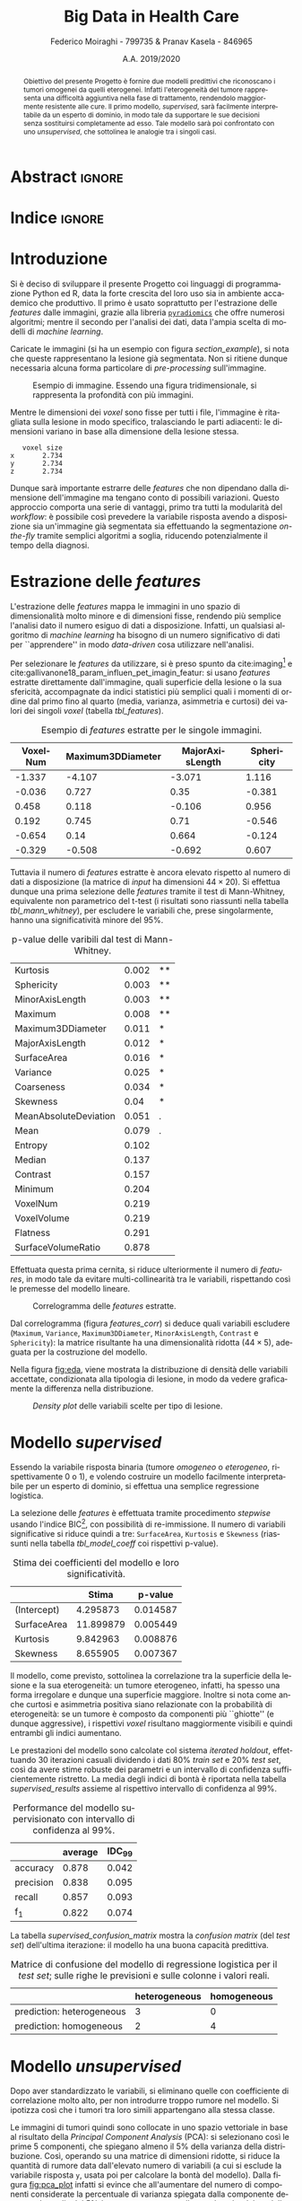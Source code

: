 #+TITLE: *Big Data in Health Care*
#+AUTHOR: Federico Moiraghi - 799735 & Pranav Kasela - 846965
#+DATE: A.A. 2019/2020
#+OPTIONS: toc:nil
#+LANGUAGE: it

#+LATEX_CLASS: article
#+LATEX_CLASS_OPTIONS: [a4paper, 12pt]

* Abstract :ignore:
#+begin_abstract
Obiettivo del presente Progetto è fornire due modelli predittivi che riconoscano i tumori omogenei da quelli eterogenei.
Infatti l'eterogeneità del tumore rappresenta una difficoltà aggiuntiva nella fase di trattamento, rendendolo maggiormente resistente alle cure.
Il primo modello, /supervised/, sarà facilmente interpretabile da un esperto di dominio, in modo tale da supportare le sue decisioni senza sostituirsi completamente ad esso.
Tale modello sarà poi confrontato con uno /unsupervised/, che sottolinea le analogie tra i singoli casi.
#+end_abstract

* Indice :ignore:

#+TOC: headlines 1
#+LATEX: \thispagestyle{empty}
#+LATEX: \newpage


* Introduzione
Si è deciso di sviluppare il presente Progetto coi linguaggi di programmazione Python ed R, data la forte crescita del loro uso sia in ambiente accademico che produttivo.
Il primo è usato soprattutto per l'estrazione delle /features/ dalle immagini, grazie alla libreria [[https://github.com/Radiomics/pyradiomics][=pyradiomics=]] che offre numerosi algoritmi; mentre il secondo per l'analisi dei dati, data l'ampia scelta di modelli di /machine learning/.

#+BEGIN_SRC python :session :tangle yes :exports none :results none
import pandas as pd
from radiomics import featureextractor

#nii image reader
import SimpleITK as sitk
import numpy as np

import multiprocessing as mp
import os

#indicating the features required
extract_this = {"shape":      ["Maximum3DDiameter",
                               "MajorAxisLength", "Sphericity",
                               "MinorAxisLength", "SurfaceArea",
                               "SurfaceVolumeRatio",
                               "Flatness", "VoxelVolume"],
                "firstorder": ["Entropy", "Kurtosis", "Maximum",
                               "Mean", "Median", "Minimum",
                               "MeanAbsoluteDeviation",
                               "Skewness", "Variance"],
                "ngtdm":      ["Contrast", "Coarseness"]}

#initialize the featureextractor and define the required features
extractor = featureextractor.RadiomicsFeatureExtractor()
extractor.disableAllFeatures()
extractor.enableFeaturesByName(**extract_this)

features = ["diagnostics_Mask-original_VoxelNum"]
features_name = ["VoxelNum"]
for key in extract_this.keys():
    for elem in extract_this.get(key):
        features.append("original_" + key + "_" + elem)
        features_name.append(elem)

features_name.append("y")

homImagePath = "./code__esempi/lesions/homogeneous/nifti/"
homImages = [(homImagePath+file, 0) for file in os.listdir(homImagePath)]

hetImagePath = "./code__esempi/lesions/heterogeneous/nifti/"
hetImages = [(hetImagePath+file, 1) for file in os.listdir(hetImagePath)]

images = homImages + hetImages

def get_feature_df(path):
    img    = sitk.ReadImage(path[0])
    mask   = img > 0
    infos  = extractor.execute(img, mask)
    result = [float(infos[f]) for f in features]
    result.append(path[1])
    return result

#some parallelization
pool = mp.Pool(3)
res = pool.map(get_feature_df, images)

#the final df
final_df = pd.DataFrame(res, columns=features_name)

final_df.to_csv("feature_dataset.csv", index=None)
#+END_SRC

Caricate le immagini (si ha un esempio con figura [[section_example]]), si nota che queste rappresentano la lesione già segmentata.
Non si ritiene dunque necessaria alcuna forma particolare di /pre-processing/ sull'immagine.

#+BEGIN_SRC python :session :exports results :results file graphics :file images/sample.png
import matplotlib.pyplot as plt


x_1 = sitk.ReadImage(hetImages[14][0])
x = sitk.GetArrayFromImage(x_1)

fig = plt.figure()
count = 1
for z in range(x.shape[2]):
    if z > 4 and z < 14:
        plt.subplot(3, 3, count)
        plt.imshow(x[:, :, z], cmap="gist_heat")
        plt.axis("off")
        count += 1
#+END_SRC

#+LABEL: section_example
#+CAPTION: Esempio di immagine. Essendo una figura tridimensionale, si rappresenta la profondità con più immagini.
#+RESULTS:
[[file:images/sample.png]]


Mentre le dimensioni dei /voxel/ sono fisse per tutti i file, l'immagine è ritagliata sulla lesione in modo specifico, tralasciando le parti adiacenti: le dimensioni variano in base alla dimensione della lesione stessa.

#+BEGIN_SRC python :session :exports results :results dataframe :rownames yes :colnames no
dim_x = x_1.GetMetaData("pixdim[1]")
dim_y = x_1.GetMetaData("pixdim[1]")
dim_z = x_1.GetMetaData("pixdim[1]")

res = pd.DataFrame({"x":[round(float(dim_x), 3)],
                    "y":[round(float(dim_y), 3)],
                    "z":[round(float(dim_z), 3)]},
                   index = ["voxel size"])

res.T
#+END_SRC

#+RESULTS:
:    voxel size
: x       2.734
: y       2.734
: z       2.734

Dunque sarà importante estrarre delle /features/ che non dipendano dalla dimensione dell'immagine ma tengano conto di possibili variazioni.
Questo approccio comporta una serie di vantaggi, primo tra tutti la modularità del /workflow/: è possibile così prevedere la variabile risposta avendo a disposizione sia un'immagine già segmentata sia effettuando la segmentazione /on-the-fly/ tramite semplici algoritmi a soglia, riducendo potenzialmente il tempo della diagnosi.

* Estrazione delle /features/
L'estrazione delle /features/ mappa le immagini in uno spazio di dimensionalità molto minore e di dimensioni fisse, rendendo più semplice l'analisi dato il numero esiguo di dati a disposizione.
Infatti, un qualsiasi algoritmo di /machine learning/ ha bisogno di un numero significativo di dati per  ``apprendere'' in modo /data-driven/ cosa utilizzare nell'analisi.

Per selezionare le /features/ da utilizzare, si è preso spunto da cite:imaging[fn::Gli autori usano i primi quattro momenti per stimare la differenza di eterogeneità di tumori alla cervicale nel tempo, a seguito di un trattamento.] e cite:gallivanone18_param_influen_pet_imagin_featur: si usano /features/ estratte direttamente dall'immagine, quali superficie della lesione o la sua sfericità, accompagnate da indici statistici più semplici quali i momenti di ordine dal primo fino al quarto (media, varianza, asimmetria e curtosi) dei valori dei singoli /voxel/ (tabella [[tbl_features]]).

#+BEGIN_SRC R :session :tangle yes :exports none :results none
rm(list = ls())
set.seed(20200623)
#+END_SRC

#+BEGIN_SRC R :session :tangle yes :exports none :results none
library(tidyverse)

features <- readr::read_csv("./feature_dataset.csv")
features <- features %>%
  mutate_at(setdiff(colnames(features),
                    c("y")),
            ~(scale(.) %>% as.vector))
features <- features[sample(nrow(features)), ]
#+END_SRC

#+BEGIN_SRC R :session :exports results :results table :rownames no :colnames yes
round(head(features[, 1:4]), 3)
#+END_SRC

#+LABEL: tbl_features
#+CAPTION: Esempio di /features/ estratte per le singole immagini.
#+RESULTS:
| VoxelNum | Maximum3DDiameter | MajorAxisLength | Sphericity |
|----------+-------------------+-----------------+------------|
|   -1.337 |            -4.107 |          -3.071 |      1.116 |
|   -0.036 |             0.727 |            0.35 |     -0.381 |
|    0.458 |             0.118 |          -0.106 |      0.956 |
|    0.192 |             0.745 |            0.71 |     -0.546 |
|   -0.654 |              0.14 |           0.664 |     -0.124 |
|   -0.329 |            -0.508 |          -0.692 |      0.607 |


Tuttavia il numero di /features/ estratte è ancora elevato rispetto al numero di dati a disposizione (la matrice di /input/ ha dimensioni $44 \times 20$).
Si effettua dunque una prima selezione delle /features/ tramite il test di Mann-Whitney, equivalente non parametrico del t-test (i risultati sono riassunti nella tabella [[tbl_mann_whitney]]), per escludere le variabili che, prese singolarmente, hanno una significatività minore del 95%.

#+BEGIN_SRC R :session :tangle yes :exports none :results none
score <- c()
for (i in seq(1, dim(features)[2] - 1)) {
  formula <- paste0(colnames(features)[i], " ~ y")
  t_score <- wilcox.test(formula = as.formula(formula),
                         data = features)$p.value
  score <- c(score, round(t_score, 3))
}
score_df <- data.frame(t(score))
colnames(score_df) <- colnames(features)[1:(dim(features)[2] - 1)]
accepted <- colnames(score_df[, score_df < 0.05])

features <- features[, c(accepted, "y")]
#+END_SRC

#+BEGIN_SRC R :session :exports results :results table :rownames yes
out <- t(score_df[order(score_df)])
significativa <- function(x) {
  if (x < 0.001) return("***")
  if (x < 0.01)  return("**")
  if (x < 0.05)  return("*")
  if (x < 0.1)   return(".")
                 return("")
}
cbind(out, lapply(out[, 1], significativa))
#+END_SRC

#+LABEL: tbl_mann_whitney
#+CAPTION: p-value delle varibili dal test di Mann-Whitney.
#+RESULTS:
| Kurtosis              | 0.002 | ** |
| Sphericity            | 0.003 | ** |
| MinorAxisLength       | 0.003 | ** |
| Maximum               | 0.008 | ** |
| Maximum3DDiameter     | 0.011 | *  |
| MajorAxisLength       | 0.012 | *  |
| SurfaceArea           | 0.016 | *  |
| Variance              | 0.025 | *  |
| Coarseness            | 0.034 | *  |
| Skewness              |  0.04 | *  |
| MeanAbsoluteDeviation | 0.051 | .  |
| Mean                  | 0.079 | .  |
| Entropy               | 0.102 |    |
| Median                | 0.137 |    |
| Contrast              | 0.157 |    |
| Minimum               | 0.204 |    |
| VoxelNum              | 0.219 |    |
| VoxelVolume           | 0.219 |    |
| Flatness              | 0.291 |    |
| SurfaceVolumeRatio    | 0.878 |    |

Effettuata questa prima cernita, si riduce ulteriormente il numero di /features/, in modo tale da evitare multi-collinearità tra le variabili, rispettando così le premesse del modello lineare.

#+BEGIN_SRC R :session :exports results :results file graphics :file images/corrplot.png
library(ggcorrplot)


ggcorrplot::ggcorrplot(
              cor(features),
              type = "lower",
              outline.col = "white",
              lab = TRUE)
#+END_SRC

#+LABEL: features_corr
#+CAPTION: Correlogramma delle /features/ estratte.
#+RESULTS:
[[file:images/corrplot.png]]

Dal correlogramma (figura [[features_corr]]) si deduce quali variabili escludere (=Maximum=, =Variance=, =Maximum3DDiameter=, =MinorAxisLength=, =Contrast= e =Sphericity=): la matrice risultante ha una dimensionalità ridotta ($44 \times 5$), adeguata per la costruzione del modello.

#+BEGIN_SRC R :session :tangle yes :exports none :results none
new_cols <- setdiff(colnames(features),
                    c("Maximum", "Variance",
                      "Maximum3DDiameter",
                      "MinorAxisLength",
                      "Contrast", "Sphericity"))

features <- features[, new_cols]
#+END_SRC

Nella figura [[fig:eda]], viene mostrata la distribuzione di densità delle variabili accettate, condizionata alla tipologia di lesione, in modo da vedere graficamente la differenza nella distribuzione.

#+BEGIN_SRC R :session :exports results :results file graphics :file images/plot1.png
library(ggridges)
library(ggthemes)
library(gridExtra)
library(grid)
tema <- theme(plot.title=element_text(size=12, hjust=.5,
                                      vjust=0, color="black"),
        axis.title.y=element_text(size=12, vjust=2, color="black"),
        axis.title.x=element_text(size=14, vjust=-1, color="black"),
        axis.text.x=element_text(size=12, color="black"),
        axis.text.y=element_text(size=12, color="black"),
        legend.position="None")

features$Hom <- ifelse(features$y==1, "Het.", "Hom.")

HisMAL <- ggplot(data=features,
                 aes(x=MajorAxisLength,  y=Hom))+
  geom_density_ridges(alpha=.4, aes(fill=y)) +
  xlab("MajorAxisLength") +
  ylab("Density") +
  theme(legend.position="none")+
  theme_minimal() +
                  # theme_economist() +
                  # theme_solarized(light=T)+
                  scale_colour_solarized('blue') + tema

HisSA <- ggplot(data=features,
                 aes(x=SurfaceArea,  y=Hom))+
  geom_density_ridges(alpha=.4, aes(fill=y)) +
  xlab("SurfaceArea") +
  ylab("Density") +
  theme(legend.position="none")+
  theme_minimal() +
                  # theme_economist() +
                  # theme_solarized(light=T)+
                  scale_colour_solarized('blue') + tema

HisK <- ggplot(data=features,
                 aes(x=Kurtosis,  y=Hom))+
  geom_density_ridges(alpha=.4, aes(fill=y)) +
  xlab("Kurtosis") +
  ylab("Density") +
  theme(legend.position="none")+
  theme_minimal() +
                  # theme_economist() +
                  # theme_solarized(light=T)+
                  scale_colour_solarized('blue') + tema

HisS <- ggplot(data=features,
                 aes(x=Skewness,  y=Hom))+
  geom_density_ridges(alpha=.4, aes(fill=y)) +
  xlab("Skewness") +
  ylab("Density") +
  theme(legend.position="none")+
  theme_minimal() +
                  # theme_economist() +
                  # theme_solarized(light=T)+
                  scale_colour_solarized('blue') + tema

HisC <- ggplot(data=features,
                 aes(x=Coarseness,  y=Hom))+
  geom_density_ridges(alpha=.4, aes(fill=y)) +
  xlab("Coarseness") +
  ylab("Density") +
  theme(legend.position="none")+
  theme_minimal() +
                  # theme_economist() +
                  # theme_solarized(light=T)+
                  scale_colour_solarized('blue') + tema

features %>% dplyr::select(-Hom) -> features

grid.arrange(HisMAL + ggtitle(""),
             HisSA + ggtitle(""),
             HisK + ggtitle(""),
             HisS  + ggtitle(""),
             HisC  + ggtitle(""),
             layout_matrix = matrix(c(1,3,2,5,4,2),
                                    nrow=3),
             top = textGrob("Density Plots",
                            gp=gpar(fontsize=15)))
#+END_SRC

#+LABEL: fig:eda
#+CAPTION: /Density plot/ delle variabili scelte per tipo di lesione.
#+RESULTS:
[[file:images/plot1.png]]

* Modello /supervised/
Essendo la variabile risposta binaria (tumore /omogeneo/ o /eterogeneo/, rispettivamente 0 o 1), e volendo costruire un modello facilmente interpretabile per un esperto di dominio, si effettua una semplice regressione logistica.

#+BEGIN_SRC R :session :tangle yes :exports none :results none
library(MASS)


formula <- stepAIC(glm(y ~  MajorAxisLength + SurfaceArea + Kurtosis +
                            Skewness + Coarseness,
                       data = features,
                       family = binomial("logit")),
                   direction = "both",
                   k = log(nrow(features)))$formula
mod_full <- glm(formula, data = features, family = binomial("logit"))
#+END_SRC

La selezione delle /features/ è effettuata tramite procedimento /stepwise/ usando l'indice BIC[fn::L'indice BIC rispetto all'indice AIC penalizza maggiormente l'inserimento di una nuova variabile con un numero ridotto di osservazioni.], con possibilità di re-immissione.
Il numero di variabili significative si riduce quindi a tre: =SurfaceArea=, =Kurtosis= e =Skewness= (riassunti nella tabella [[tbl_model_coeff]] coi rispettivi p-value).

#+BEGIN_SRC R :session :exports results :results tabular :colnames yes :rownames yes
df <- summary(mod_full)$coefficients[, c(1, 4)]
colnames(df) <- c("Stima", "p-value")
round(df, 6)
#+END_SRC

#+LABEL: tbl_model_coeff
#+CAPTION: Stima dei coefficienti del modello e loro significatività.
#+RESULTS:
|             |     Stima |  p-value |
|-------------+-----------+----------|
| (Intercept) |  4.295873 | 0.014587 |
| SurfaceArea | 11.899879 | 0.005449 |
| Kurtosis    |  9.842963 | 0.008876 |
| Skewness    |  8.655905 | 0.007367 |

Il modello, come previsto, sottolinea la correlazione tra la superficie della lesione e la sua eterogeneità: un tumore eterogeneo, infatti, ha spesso una forma irregolare e dunque una superficie maggiore.
Inoltre si nota come anche curtosi e asimmetria positiva siano relazionate con la probabilità di eterogeneità: se un tumore è composto da componenti più ``ghiotte'' (e dunque aggressive), i rispettivi /voxel/ risultano maggiormente visibili e quindi entrambi gli indici aumentano.

#+BEGIN_SRC R :session :tangle yes :exports none :results none
accuracy <- function(y_true, y_hat) {
  return(mean(y_true == y_hat))
}

precision <- function(y_true, y_hat) {
  tp <- mean(y_hat == 1 & y_true == 1)
  fp <- mean(y_hat == 1 & y_true == 0)
  return(tp / (tp + fp))
}

recall <- function(y_true, y_hat) {
  tp <- mean(y_hat == 1 & y_true == 1)
  fn <- mean(y_hat == 0 & y_true == 1)
  if (fn == 0) return(1)
  return(tp / (tp + fn))
}

f1 <- function(y_true, y_hat) {
  p <- precision(y_true, y_hat)
  r <- recall(y_true, y_hat)
  return(2 * p * r / (p + r))
}

features$y <- as.factor(features$y)
k <- 30
dim_fold <- 9
out <- list(accuracy = c(),
            precision = c(),
            recall = c(),
            f_1 = c())

for (i in seq(1, k)) {
  set.seed(i)
  test_index <- sample(seq(1, dim(features)[1]), dim_fold)
  train_set <- features[-test_index, ]
  test_set  <- features[ test_index, ]

  mod <- glm(formula,
             data = train_set,
             family = binomial("logit"))

  y_hat <- ifelse(predict(mod, test_set) > 0.5, 1, 0)
  y_true <- test_set$y
  out$accuracy  <- c(out$accuracy,  accuracy(y_true, y_hat))
  out$precision <- c(out$precision, precision(y_true, y_hat))
  out$recall    <- c(out$recall,    recall(y_true, y_hat))
  out$f_1       <- c(out$f_1,       f1(y_true, y_hat))
}
#+END_SRC

Le prestazioni del modello sono calcolate col sistema /iterated holdout/, effettuando 30 iterazioni casuali dividendo i dati 80% /train set/ e 20% /test set/, così da avere stime robuste dei parametri e un intervallo di confidenza sufficientemente ristretto.
La media degli indici di bontà è riportata nella tabella [[supervised_results]] assieme al rispettivo intervallo di confidenza al 99%.

#+BEGIN_SRC R :session :exports results :results table :rownames yes :colnames yes
out_df <- data.frame(index = c("accuracy", "precision", "recall", "f_1"))
scores <- c()
idc <- c()
for (index in out_df$index) {
  score <- out[[index]]
  score <- score[!is.nan(score)]
  mu <- mean(score)
  s  <- sd(score)
  d <- qt(0.995, length(score) - 1) * s / sqrt(length(score))
  scores <- c(scores, mu)
  idc <- c(idc, d)
}
out_df$average <- scores
out_df$IDC_99   <- idc
rownames(out_df) <- out_df$index
round(out_df[, c("average", "IDC_99")], 3)
#+END_SRC

#+LABEL: supervised_results
#+CAPTION: Performance del modello supervisionato con intervallo di confidenza al 99%.
#+RESULTS:
|           | average | IDC_99 |
|-----------+---------+--------|
| accuracy  |   0.878 |  0.042 |
| precision |   0.838 |  0.095 |
| recall    |   0.857 |  0.093 |
| f_1       |   0.822 |  0.074 |

La tabella [[supervised_confusion_matrix]] mostra la /confusion matrix/ (del /test set/) dell'ultima iterazione: il modello ha una buona capacità predittiva.

#+BEGIN_SRC R :session :exports results :results tabular :colnames yes :rownames yes
previsions <- data.frame(prevision = ifelse(predict(mod, test_set) > 0.5,
                                            "prediction: heterogeneous",
                                            "prediction: homogeneous"),
                         real = ifelse(test_set$y == 1,
                                       "heterogeneous",
                                       "homogeneous"))
conf_matrix <- table(previsions)
#+END_SRC

#+LABEL: supervised_confusion_matrix
#+CAPTION: Matrice di confusione del modello di regressione logistica per il /test set/; sulle righe le previsioni e sulle colonne i valori reali.
#+RESULTS:
|                           | heterogeneous | homogeneous |
|---------------------------+---------------+-------------|
| prediction: heterogeneous |             3 |           0 |
| prediction: homogeneous   |             2 |           4 |

* Modello /unsupervised/

Dopo aver standardizzato le variabili, si eliminano quelle con coefficiente di correlazione molto alto, per non introdurre troppo rumore nel modello.
Si ipotizza così che i tumori tra loro simili appartengano alla stessa classe.

# Considerando le variabili che hanno passato il test di Mann-Whitney, dopo averle standardizzate, si effettua una divisione in /clusters/ con l'ipotesi che sia possibile raggruppare le due tipologie di tumore.
# Si presume così che le altre variabili apportino solo rumore nella distribuzione dei dati.

#+BEGIN_SRC R :session :tangle yes :exports none :results none
features <- readr::read_csv("./feature_dataset.csv")
features <- features %>%
  mutate_at(setdiff(colnames(features),
                    c("y")),
            ~(scale(.) %>% as.vector))
features$y <- as.factor(features$y)

corr <- cor(features %>% dplyr::select(-y))
rejected <- colnames(features)[caret::findCorrelation(corr,
                                                      cutoff=0.8)]
features <- features %>%
              dplyr::select(-all_of(rejected))
#+END_SRC

Le immagini di tumori quindi sono collocate in uno spazio vettoriale in base al risultato della /Principal Component Analysis/ (PCA): si selezionano così le prime 5 componenti, che spiegano almeno il 5% della varianza della distribuzione.
Così, operando su una matrice di dimensioni ridotte, si riduce la quantità di rumore data dall'elevato numero di variabili (a cui si esclude la variabile risposta =y=, usata poi per calcolare la bontà del modello).
Dalla figura [[fig:pca_plot]] infatti si evince che all'aumentare del numero di componenti considerate la percentuale di varianza spiegata dalla componente decresce: la soglia del 5% è un compromesso tra il segnale colto dal modello e la sua complessità (per i dettagli vedere la tabella [[table_pca]]). Le 5 componenti scelte spiegano complessivamente circa il 90% della varianza totale.


#+BEGIN_SRC R :session :exports results :results graphics file :file images/pca_unsupervised.png
eigen_values <- eigen(var(features %>% dplyr::select(-y)))$values
perc_variance <- eigen_values / sum(eigen_values)

data.frame(number_of_components = factor(seq(1, dim(features)[2] - 1)),
           variance=perc_variance) %>%
  ggplot(aes(x = number_of_components, y = variance)) +
  geom_bar(stat = "identity", aes(alpha = variance)) + geom_point(size = 3) +
  geom_line(aes(x = seq(1, dim(features)[2] - 1))) +
  # geom_hline(aes(yintercept = 1), alpha = 0.3) +
  geom_hline(aes(yintercept = 0.05), color = "red",
             alpha = 1) +
  xlab("Number of Components") + ylab("% variance") +
  ggtitle("Selection of number of components of PCA") +
  theme_minimal() + theme(legend.position = "none")
#+END_SRC

#+LABEL: fig:pca_plot
#+CAPTION: Andamento della varianza spiegata dal modello all'aumentare del numero di componenti della PCA.
#+RESULTS:
[[file:images/pca_unsupervised.png]]

#+BEGIN_SRC R :session :tangle yes :exports none :results none
unsupervised_features <- features[, 1:(dim(features)[2] - 1)]
data.pca <- prcomp(unsupervised_features)
#+END_SRC

#+BEGIN_SRC R :session :exports results :results table :colnames yes :rownames yes
round(summary(data.pca)$importance[, 1:5], 3)
#+END_SRC

#+LABEL: table_pca
#+CAPTION: Alcune statistiche sulle prime componenti principali.
#+RESULTS:
|                        |   PC1 |   PC2 |   PC3 |   PC4 |   PC5 |
|------------------------+-------+-------+-------+-------+-------|
| Standard deviation     | 1.912 |   1.6 | 1.391 |     1 | 0.839 |
| Proportion of Variance | 0.332 | 0.233 | 0.176 | 0.091 | 0.064 |
| Cumulative Proportion  | 0.332 | 0.565 | 0.741 | 0.832 | 0.896 |


Nello spazio della PCA si effettua un raggruppamento usando l'algoritmo DBScan, basato sulla densità delle osservazioni.
La figura [[fig:DBScan_eps]] suggerisce un parametro $\varepsilon \in (2.5, 3)$ (lo si vede dal salto nella figura con 5-NN), si opta per il valore medio: questa configurazione sarà usata per la costruzione del modello.


#+BEGIN_SRC R :session :exports results :results graphics file :file images/dbscan_eps_selection.png
data <- data.pca$x[, 1:5]
data_out <- dbscan::kNNdist(data, k = 5)
data_order <- order(data_out)

data.frame(x = seq(1, length(data_out)),
           y = data_out[data_order],
           hom_het = features$y[data_order]) %>%
ggplot2::ggplot(aes(x = x, y = y)) +
  geom_line() +
  geom_hline(aes(yintercept = 2.5), col = "red") +
  geom_hline(aes(yintercept = 3), col = "blue") +
  geom_point(size = 2, alpha = 0.3) +
  xlab("Sample of points sorted by distance") +
  ylab("5-NN distance") +
  theme_minimal() +
  theme(axis.text.x=element_blank(),
        legend.position = "none")
#+END_SRC

#+LABEL: fig:DBScan_eps
#+CAPTION: Scelta del valore $\varepsilon$ per DBScan.
#+RESULTS:
[[file:images/dbscan_eps_selection.png]]

#+BEGIN_SRC R :session :tangle yes :exports none :results none
data <- data.pca$x[,1:5]

cluster <- dbscan::dbscan(data, 2.75)
#+END_SRC

#+BEGIN_SRC R :session :exports results :results table :rownames yes
out <- data.frame("accuracy"  = accuracy(1 - cluster$cluster, features$y),
                  "precision" = precision(1 - cluster$cluster, features$y),
                  "recall"    = recall(1 - cluster$cluster, features$y),
                  "f_1"       = f1(1 - cluster$cluster, features$y))
round(t(out), 3)
#+END_SRC

#+LABEL: dbscan_performance
#+CAPTION: Indici di bontà per la clusterizzazione con DBScan.
#+RESULTS:
| accuracy  | 0.773 |
| precision |   0.5 |
| recall    |   0.9 |
| f_1       | 0.643 |


#+BEGIN_SRC R :session :exports results :results table :rownames yes :colnames yes
HomOrHet <- ifelse(features$y==0, "homogeneous", "heterogeneous")
clus <- paste0("C_", cluster$cluster)
table(clus, HomOrHet)
#+END_SRC

#+LABEL: dbscan_confusion_matrix
#+CAPTION: Distribuzione delle immagini all'interno dei /clusters/.
#+RESULTS:
|     | heterogeneous | homogeneous |
|-----+---------------+-------------|
| C_0 |             9 |           1 |
| C_1 |             9 |          25 |

Nonostante le buone /performance/ del modello (riassunte nella tabella [[dbscan_performance]]), si nota che il secondo /cluster/ $C_1$ contiene un numero non indifferente, pur rimanendo ridotto, di immagini eterogenee (tabella [[dbscan_confusion_matrix]]).
L'algoritmo è riuscito a individuare un /cluster/ ($C_0$, il cluster di elementi rigettati) ben definito, considerando la variabile risposta.

Si tenta un altro approccio, con l'algoritmo /HK-means/, versione gerarchica del ben più noto /K-means/.
L'algoritmo è quindi testato con un numero di /cluster/ $k$ da 2 a 15, calcolando per ciascuno la distanza nei gruppi (/distance between/).
La figura [[fig:kmean_k]] mostra graficamente il procedimento: si sceglie $k = 5$ per evitare /overfitting/ dei dati, siccome il tasso di miglioramento per $k > 5$ decresce fortemente.
La bontà del raggruppamento (intesa come capacità predittiva) è invece riassunta nella tabella
[[hkmeans_performance]].


#+BEGIN_SRC R :session :results none :exports none
ncluster_score <- c()
for (num_clus in seq(2, 15)){
  cluster <- factoextra::hkmeans(data, num_clus)
  # Calculate between based on the mode of the cluster.
  ncluster_score <- c(ncluster_score,
                      cluster$betweenss)
}
#+END_SRC

#+BEGIN_SRC R :session :exports results :results graphics file :file images/cluster_selection.png
data.frame(number_of_cluster = factor(seq(2, 15)),
           sil = ncluster_score) %>%
  ggplot(aes(x = number_of_cluster, y = ncluster_score)) +
  # geom_line(aes(x = factor(2:15))) +
  geom_point(size = 3) +
  geom_line(aes(x = 1:14, y = ncluster_score)) +
  geom_vline(aes(xintercept = 4), color="red",
             alpha=0.4) +
  xlab("Number of Clusters K") + ylab("Distance Between") +
  ggtitle("Selection of number of cluster") +
  theme_minimal()
#+END_SRC

#+LABEL: fig:kmean_k
#+CAPTION: Variazione della distanza /between/ all'aumentare del parametro $k$.
#+RESULTS:
[[file:images/cluster_selection.png]]


#+BEGIN_SRC R :session :tangle yes :exports results :results table :rownames yes
cluster <- factoextra::hkmeans(data, 5, iter.max = 50)
tp <- 0
tn <- 0
fp <- 0
fn <- 0
for (i in seq(1,4)){
  index <- which(cluster$cluster == i)
  in_clus <- features$y[index]
  homs <- as.numeric(table(in_clus)["0"])
  hets <- as.numeric(table(in_clus)["1"])
  if (homs > hets){
    tn <- tn + homs
    fp <- fp + hets
  } else {
    tp <- tp + hets
    fn <- fn + homs
  }
}
acc <- (tp + tn) / (tp + fn + fp + tn)
rec <- tp / (tp + fn)
prec <- tp / (tp + fp)
f_1 <- 2 * rec * prec / (rec + prec)

round(data.frame(c(acc, prec, rec, f_1),
           row.names=c("accuracy", "precision",
                       "recall", "f_1")),3)
#+END_SRC

#+LABEL: hkmeans_performance
#+CAPTION: Indici di bontà per HK-Means con $k = 5$.
#+RESULTS:
| accuracy  | 0.786 |
| precision | 0.438 |
| recall    |     1 |
| f_1       | 0.609 |

#+BEGIN_SRC R :session :exports results :results table :rownames yes :colnames yes
HomOrHet <- ifelse(features$y == 0, "homogeneous", "heterogeneous")
clus <- paste0("C_", cluster$cluster)
table(clus, HomOrHet)
#+END_SRC

#+LABEL: hkmeans_clusters
#+CAPTION: Il modello ha identificato tre /cluster/ definiti (C_1, C_4 e C_5), considerando la variabile risposta;
#+RESULTS:
|     | heterogeneous | homogeneous |
|-----+---------------+-------------|
| C_1 |             0 |          10 |
| C_2 |             5 |           8 |
| C_3 |             4 |           8 |
| C_4 |             7 |           0 |
| C_5 |             2 |           0 |

Il modello è riuscito ad individuare 3 cluster ben distinti, 2 per le prove eterogenee (C_4 e C_5) e 1 per le prove omogenee (C_1).
Il /cluster 2/ e /cluster 3/ invece hanno un contenuto ambiguo, che comprende osservazioni di entrambi i gruppi.
Questo si verifica  anche a causa della similarità tra distribuzione delle variabili condizionati alla lesione (figura [[fig:eda]]).

Dopo aver provato sia HK-Means che DBScan, si deduce che la capacità predittiva dei modelli /unsupervised/, paragonati a quello /supervised/ presentato precedentemente, è nettamente inferiore.
Inoltre, lavorando nello spazio delle componenti principali, l'interpretabilità del modello risulta difficile anche per un esperto di dominio.
#+LATEX: \newpage

* Conclusioni
Con questo Progetto si è costruito un modello statistico /supervised/ efficace e facilmente interpretabile da un esperto di dominio per prevedere l'eterogeneità del tumore.
Per costruirlo è stato sufficiente estrapolare dalle immagini segmentate delle semplici /features/, veloci da calcolare e facili da interpretare.
Si è quindi confrontato questo modello con uno /unsupervised/, confermando la superiorità del primo sia per bontà di previsione sia per facilità di interpretazione.

Per migliorare il modello si potrebbe, a livello teorico, usare un maggior numero di dati per stimare i parametri e per selezionare le /features/ da includere; tuttavia questo non è sempre possibile in ambito medico, data la forte difficoltà e l'alto costo nell'ottenere una più grande quantità di dati.
Inoltre, con un numero maggiore di dati è possibile utilizzare modelli più complessi che considerino anche interazioni tra le variabili o /pattern/ non lineari, senza rischiare di perdere capacità di generalizzazione.

#+BEGIN_SRC R :session :tangle yes :exports none :results none
summary(mod_full)
#+END_SRC


* Bibliografia :ignore:
# #+LATEX: \newpage
#+LATEX: \vspace{1.5in}
#+LATEX: \nocite{*}
bibliographystyle:unsrt
bibliography:./bibliografia.bib
#+BEGIN_SRC bibtex :tangle bibliografia.bib :exports none
@article{imaging,
  author = {Bowen, Stephen and
            Yuh, William and
            Hippe, Daniel and
            Wu, Wei and
            Partridge, Savannah and
            Elias, Saba and
            Jia, Guang and
            Huang, Zhibin and
            Sandison, George and
            Nelson, Dennis and
            Knopp, Michael and
            Lo, Simon and
            Kinahan, Paul and
            Mayr, Nina},
  year = {2017},
  month = {10},
  pages = {},
  title = {Tumor radiomic heterogeneity: Multiparametric functional imaging to characterize variability and predict response following cervical cancer radiation therapy},
  volume = {47},
  journal = {Journal of Magnetic Resonance Imaging},
  doi = {10.1002/jmri.25874}
}

@article{gallivanone18_param_influen_pet_imagin_featur,
  author          = {Francesca Gallivanone and
                     Matteo Interlenghi and
                     Daniela D'Ambrosio and
                     Giuseppe Trifirò and
                     Isabella Castiglioni},
  title           = {Parameters Influencing Pet Imaging Features: a Phantom Study With Irregular and Heterogeneous Synthetic Lesions},
  journal         = {Contrast Media \& Molecular Imaging},
  volume          = {2018},
  number          = {},
  pages           = {1-12},
  year            = {2018},
  doi             = {10.1155/2018/5324517},
  url             = {https://doi.org/10.1155/2018/5324517},
  DATE_ADDED      = {Thu Jun 11 16:47:03 2020},
}
#+END_SRC
#+begin_comment
Local variables:
org-latex-caption-above: nil
eval: (pyvenv-activate (concat (getenv "HOME") "/.anaconda/envs/medical"))
eval: (ispell-change-dictionary "italiano")
End:
#+end_comment

* Anaconda Environment :noexport:
Run =conda env create --file anaconda_environment.yml= to create the environment.
#+BEGIN_SRC yaml :tangle anaconda_environment.yml
name: medical
dependencies:
- python=3.7
- pandas=1.0.4
- numpy=1.18.5
- matplotlib=3.2.1
- simpleitk=1.2.4
- pywavelets=1.0.0
- r-base=4.0.0
- r-mass=7.3_51.6
- r-tidyverse=1.3.0
- r-ggcorrplot=0.1.3
- r-dbscan=1.1_5
- r-factoextra=1.0.7
- r-ggridges=0.5.2
- r-ggthemes=4.2.0
- r-gridextra=2.3
- pip:
  - pyradiomics==3.0
#+END_SRC

#+BEGIN_SRC bash :tangle execute-all.sh
echo "Extracting features..."
python main.py
echo "Training model..."
R -f main.R
#+END_SRC
